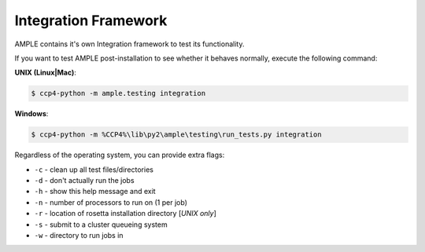 .. _integration_framework:

=====================
Integration Framework
=====================

AMPLE contains it's own Integration framework to test its functionality.

If you want to test AMPLE post-installation to see whether it behaves normally, execute the following command:

**UNIX (Linux|Mac)**:

.. code-block:: bash 

   $ ccp4-python -m ample.testing integration

**Windows**:

.. code-block:: batch

   $ ccp4-python -m %CCP4%\lib\py2\ample\testing\run_tests.py integration

Regardless of the operating system, you can provide extra flags:

* ``-c`` - clean up all test files/directories
* ``-d`` - don't actually run the jobs
* ``-h`` - show this help message and exit
* ``-n`` - number of processors to run on (1 per job)
* ``-r`` - location of rosetta installation directory [*UNIX only*]
* ``-s`` - submit to a cluster queueing system
* ``-w`` - directory to run jobs in
